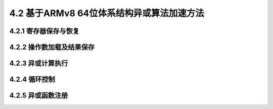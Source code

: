 4.2 基于ARMv8 64位体系结构异或算法加速方法
##########################################

4.2.1 寄存器保存与恢复
======================

4.2.2 操作数加载及结果保存
==========================

4.2.3 异或计算执行
==================

4.2.4 循环控制
==============

4.2.5 异或函数注册
==================


